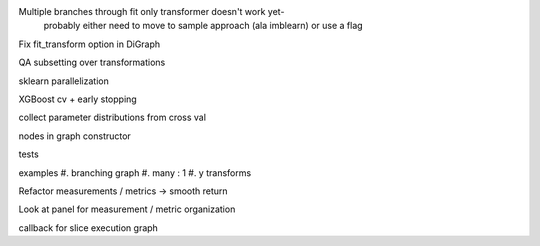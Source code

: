 Multiple branches through fit only transformer doesn't work yet-
    probably either need to move to sample approach (ala imblearn)
    or use a flag

Fix fit_transform option in DiGraph

QA subsetting over transformations

sklearn parallelization

XGBoost cv + early stopping

collect parameter distributions from cross val

nodes in graph constructor

tests

examples
#. branching graph
#. many : 1
#. y transforms

Refactor measurements / metrics -> smooth return

Look at panel for measurement / metric organization

callback for slice execution graph
